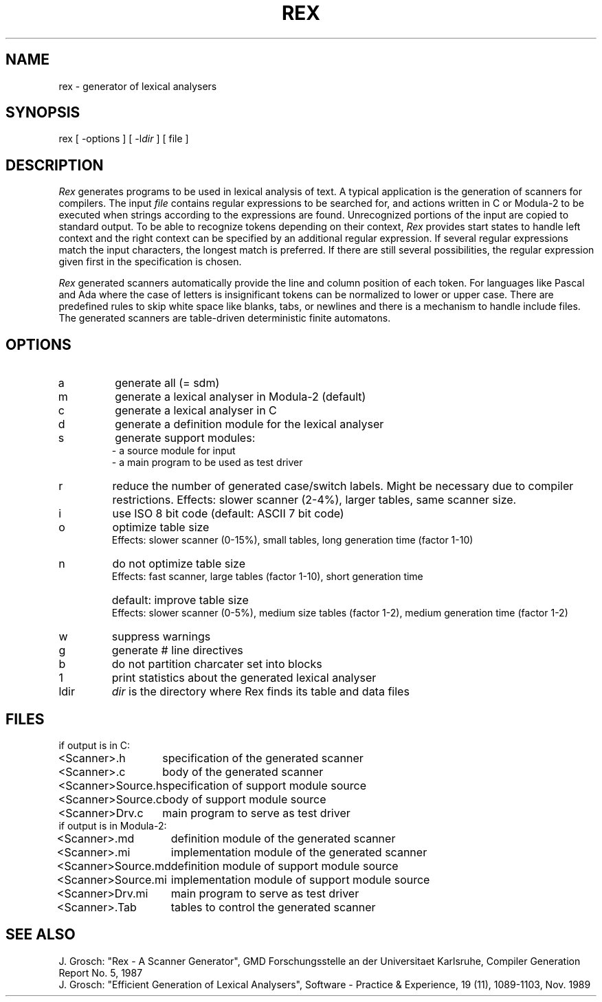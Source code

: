 .TH REX 1 "" "GMD-Forschungsstelle-Karlsruhe"
.SH NAME
rex \- generator of lexical analysers
.SH SYNOPSIS
rex [ -options ] [ -l\fIdir\fP ] [ file ]
.SH DESCRIPTION
.I Rex
generates programs to be used in lexical analysis of text. A typical
application is the generation of scanners for compilers. The input
.I file
contains regular expressions to be searched for, and actions written in C or
Modula-2 to be executed when strings according to the expressions are found.
Unrecognized portions of the input are copied to standard output.
To be able to recognize tokens depending on their context,
\fIRex\fP provides start states to handle left context
and the right context can be specified by an additional regular expression.
If several regular expressions match the input characters, the
longest match is preferred. If there are still several possibilities, the
regular expression given first in the specification is chosen.
.PP
\fIRex\fP generated scanners automatically provide the line and column position of
each token. For languages like Pascal and Ada where the case of letters is
insignificant tokens can be normalized to lower or upper case. There are
predefined rules to skip white space like blanks, tabs, or newlines
and there is a mechanism to handle include files.
The generated scanners are table-driven deterministic finite automatons.
.SH OPTIONS
.IP a
generate all (= sdm)
.IP m
generate a lexical analyser in Modula-2 (default)
.IP c
generate a lexical analyser in C
.IP d
generate a definition module for the lexical analyser
.IP s
generate support modules:
.br
- a source module for input
.br
- a main program to be used as test driver
.IP r
reduce the number of generated case/switch labels. Might be necessary due to compiler
restrictions. Effects: slower scanner (2-4%), larger tables, same scanner size.
.IP i
use ISO 8 bit code (default: ASCII 7 bit code)
.IP o
optimize table size
.br
Effects: slower scanner (0-15%), small tables, long generation time (factor 1-10)
.IP n
do not optimize table size
.br
Effects: fast scanner, large tables (factor 1-10), short generation time
.IP " "
default: improve table size
.br
Effects: slower scanner (0-5%), medium size tables (factor 1-2), medium generation time (factor 1-2)
.IP w
suppress warnings
.IP g
generate # line directives
.IP b
do not partition charcater set into blocks
.IP 1
print statistics about the generated lexical analyser
.IP l\fRdir
.I dir
is the directory where Rex finds its table and data files
.SH FILES
.nf
.ta 2i
if output is in C:
.sp 0.5
<Scanner>.h	specification of the generated scanner
<Scanner>.c	body of the generated scanner
<Scanner>Source.h	specification of support module source
<Scanner>Source.c	body of support module source
<Scanner>Drv.c	main program to serve as test driver
.sp 0.5
if output is in Modula-2:
.sp 0.5
<Scanner>.md	definition module of the generated scanner
<Scanner>.mi	implementation module of the generated scanner
<Scanner>Source.md	definition module of support module source
<Scanner>Source.mi	implementation module of support module source
<Scanner>Drv.mi	main program to serve as test driver
<Scanner>.Tab	tables to control the generated scanner
.fi
.SH SEE\ ALSO
J. Grosch: "Rex - A Scanner Generator",
GMD Forschungsstelle an der Universitaet Karlsruhe,
Compiler Generation Report No. 5, 1987
.sp 0.5
J. Grosch: "Efficient Generation of Lexical Analysers",
Software - Practice & Experience, 19 (11), 1089-1103, Nov. 1989
